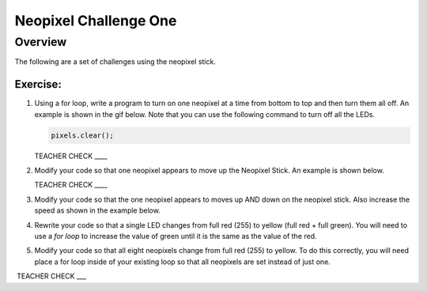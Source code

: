 Neopixel Challenge One
==============

Overview
--------

The following are a set of challenges using the neopixel stick.

Exercise:
~~~~~~~~~

#. Using a for loop, write a program to turn on one neopixel at a time from bottom to top and then turn them all off. An example is shown in the gif below. Note that you can use the following command to turn off all the LEDs.
   
   .. code-block:: C
   
      pixels.clear();

   .. image:: images/ledup.gif


   TEACHER CHECK \_\_\_\_

#. Modify your code so that one neopixel appears to move up the Neopixel Stick. An example is shown below.
   
   .. image:: images/updown2.gif

   TEACHER CHECK \_\_\_\_

#. Modify your code so that the one neopixel appears to moves up AND down on the neopixel stick. Also increase the speed as shown in the example below.

   .. image:: images/fastUD.gif

#. Rewrite your code so that a single LED changes from full red (255) to yellow (full red + full green). You will need to use a *for loop* to increase the value of green until it is the same as the value of the red.
   
   .. image:: images/oneshift.gif

#. Modify your code so that all eight neopixels change from full red (255) to yellow. To do this correctly, you will need place a for loop inside of your existing loop so that all neopixels are set instead of just one.
   
   .. image:: images/eightshift.gif


 TEACHER CHECK \_\_\_
